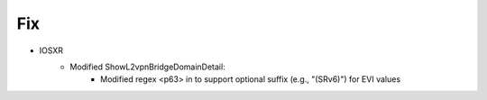 --------------------------------------------------------------------------------
                            Fix
--------------------------------------------------------------------------------
* IOSXR
    * Modified ShowL2vpnBridgeDomainDetail:
        * Modified regex <p63> in to support optional suffix (e.g., "(SRv6)") for EVI values